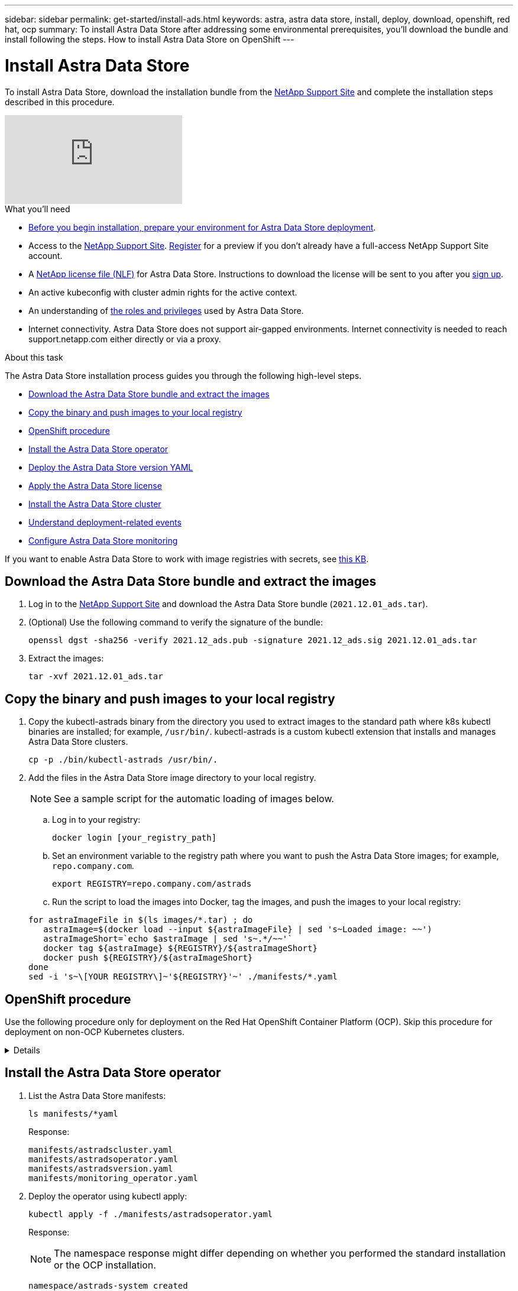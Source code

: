 ---
sidebar: sidebar
permalink: get-started/install-ads.html
keywords: astra, astra data store, install, deploy, download, openshift, red hat, ocp
summary: To install Astra Data Store after addressing some environmental prerequisites, you'll download the bundle and install following the steps. How to install Astra Data Store on OpenShift
---

= Install Astra Data Store
:hardbreaks:
:icons: font
:imagesdir: ../media/get-started/

To install Astra Data Store, download the installation bundle from the https://mysupport.netapp.com/site/products/all/details/astra-data-store/downloads-tab[NetApp Support Site^] and complete the installation steps described in this procedure.


video::jz6EuryqYps[youtube]

.What you'll need
* link:requirements.html[Before you begin installation, prepare your environment for Astra Data Store deployment].
* Access to the https://mysupport.netapp.com/site/products/all/details/astra-data-store/downloads-tab[NetApp Support Site^]. https://www.netapp.com/cloud-services/astra/data-store-form/[Register^] for a preview if you don’t already have a full-access NetApp Support Site account.
* A link:../get-started/requirements.html#licensing[NetApp license file (NLF)] for Astra Data Store. Instructions to download the license will be sent to you after you https://www.netapp.com/cloud-services/astra/data-store-form[sign up^].
* An active kubeconfig with cluster admin rights for the active context.
* An understanding of link:../get-started/faq-ads.html#installation-and-use-of-astra-data-store-on-a-kubernetes-cluster[the roles and privileges] used by Astra Data Store.
* Internet connectivity. Astra Data Store does not support air-gapped environments. Internet connectivity is needed to reach support.netapp.com either directly or via a proxy.

.About this task
The Astra Data Store installation process guides you through the following high-level steps.

* <<Download the Astra Data Store bundle and extract the images>>
* <<Copy the binary and push images to your local registry>>
* <<OpenShift procedure>>
* <<Install the Astra Data Store operator>>
* <<Deploy the Astra Data Store version YAML>>
* <<Apply the Astra Data Store license>>
* <<Install the Astra Data Store cluster>>
* <<Understand deployment-related events>>
* <<Configure Astra Data Store monitoring>>

If you want to enable Astra Data Store to work with image registries with secrets, see https://kb.netapp.com/Advice_and_Troubleshooting/Cloud_Services/Astra/How_to_enable_Astra_Data_Store_preview_to_work_with_image_registries_with_secret[this KB].

== Download the Astra Data Store bundle and extract the images
. Log in to the https://mysupport.netapp.com/site/products/all/details/astra-data-store/downloads-tab[NetApp Support Site^] and download the Astra Data Store bundle (`2021.12.01_ads.tar`).
//Need confirmation on tar name.
. (Optional) Use the following command to verify the signature of the bundle:
+
----
openssl dgst -sha256 -verify 2021.12_ads.pub -signature 2021.12_ads.sig 2021.12.01_ads.tar
----

. Extract the images:
+
----
tar -xvf 2021.12.01_ads.tar
----

== Copy the binary and push images to your local registry

. Copy the kubectl-astrads binary from the directory you used to extract images to the standard path where k8s kubectl binaries are installed; for example, `/usr/bin/`. kubectl-astrads is a custom kubectl extension that installs and manages Astra Data Store clusters.
+
----
cp -p ./bin/kubectl-astrads /usr/bin/.
----

. Add the files in the Astra Data Store image directory to your local registry.
+
NOTE: See a sample script for the automatic loading of images below.

.. Log in to your registry:
+
----
docker login [your_registry_path]
----

.. Set an environment variable to the registry path where you want to push the Astra Data Store images; for example, `repo.company.com`.
+
----
export REGISTRY=repo.company.com/astrads
----

.. Run the script to load the images into Docker, tag the images, and [[substep_image_local_registry_push]]push the images to your local registry:

+
----
for astraImageFile in $(ls images/*.tar) ; do
   astraImage=$(docker load --input ${astraImageFile} | sed 's~Loaded image: ~~')
   astraImageShort=`echo $astraImage | sed 's~.*/~~'`
   docker tag ${astraImage} ${REGISTRY}/${astraImageShort}
   docker push ${REGISTRY}/${astraImageShort}
done
sed -i 's~\[YOUR REGISTRY\]~'${REGISTRY}'~' ./manifests/*.yaml
----

== OpenShift procedure

Use the following procedure only for deployment on the Red Hat OpenShift Container Platform (OCP). Skip this procedure for deployment on non-OCP Kubernetes clusters.

// Start snippet: collapsible block (open on page load)
.Details
[%collapsible]
====

.Create a namespace to deploy Astra Data Store

Create a namespace `astrads-system` in which all Astra Data Store components will be installed.

The following steps are needed only for deployment on the Red Hat OpenShift Container Platform (OCP).
//ocp

. Create the namespace:
+
----
kubectl create -f ads_namespace.yaml
----
+
Sample: ads_namespace.yaml
+
----
apiVersion: v1
kind: Namespace
metadata:
  labels:
    control-plane: operator
  name: astrads-system
----

.Create a custom SCC
//ocp
OpenShift uses security context constraints (SCC) that control the actions that a pod can perform.
By default, the execution of any container will be granted the restricted SCC and only the capabilities defined by that SCC.

Restricted SCC does not provide permissions required by Astra Data Store cluster pods. Use this procedure to provide the required privileges (listed in the sample) to Astra Data Store.

Assign a custom SCC to the default service account for the Astra Data Store namespace.


The following steps are needed only for deployment on the Red Hat OpenShift Container Platform (OCP).

. Create a custom SCC:
+
----
kubectl create -f ads_privileged_scc.yaml
----
+
Sample: ads_privileged_scc.yaml
+
----
allowHostDirVolumePlugin: true
allowHostIPC: true
allowHostNetwork: true
allowHostPID: true
allowHostPorts: true
allowPrivilegeEscalation: true
allowPrivilegedContainer: true
allowedCapabilities:
- '*'
allowedUnsafeSysctls:
- '*'
apiVersion: security.openshift.io/v1
defaultAddCapabilities: null
fsGroup:
  type: RunAsAny
groups: []
kind: SecurityContextConstraints
metadata:
  annotations:
    kubernetes.io/description: 'ADS privileged. Grant with caution.'
    release.openshift.io/create-only: "true"
  name: ads-privileged
priority: null
readOnlyRootFilesystem: false
requiredDropCapabilities: null
runAsUser:
  type: RunAsAny
seLinuxContext:
  type: RunAsAny
seccompProfiles:
- '*'
supplementalGroups:
  type: RunAsAny
users:
- system:serviceaccount:astrads-system:default
volumes:
- '*'
----


. Display the newly added SCC using the `oc get scc` command:
+
----
# oc get scc/ads-privileged
NAME             PRIV   CAPS    SELINUX    RUNASUSER   FSGROUP    SUPGROUP   PRIORITY     READONLYROOTFS   VOLUMES
ads-privileged   true   ["*"]   RunAsAny   RunAsAny    RunAsAny   RunAsAny   <no value>   false            ["*"]
#
----



.Create the roles and role bindings
//ocp

Create the required roles and role bindings to be used by the default service account for Astra Data Store.

The following yaml definition assigns various roles (via rolebindings) needed by the Astra Data Store resources in the `astrads.netapp.io` API group.


The following steps are needed only for deployment on the Red Hat OpenShift Container Platform (OCP).

. Create the defined roles and role binding:
+
----
kubectl create -f oc_role_bindings.yaml
----
+
Sample: oc_role_bindings.yaml
+
----
apiVersion: rbac.authorization.k8s.io/v1
kind: ClusterRole
metadata:
  name: privcrole
rules:
- apiGroups:
  - security.openshift.io
  resourceNames:
  - ads-privileged
  resources:
  - securitycontextconstraints
  verbs:
  - use
---
apiVersion: rbac.authorization.k8s.io/v1
kind: RoleBinding
metadata:
  name: default-scc-rolebinding
  namespace: astrads-system
roleRef:
  apiGroup: rbac.authorization.k8s.io
  kind: ClusterRole
  name: privcrole
subjects:
- kind: ServiceAccount
  name: default
  namespace: astrads-system
---

apiVersion: rbac.authorization.k8s.io/v1
kind: Role
metadata:
  name: ownerref
  namespace: astrads-system
rules:
- apiGroups:
  - astrads.netapp.io
  resources:
  - '*/finalizers'
  verbs:
  - update
---
apiVersion: rbac.authorization.k8s.io/v1
kind: RoleBinding
metadata:
  name: or-rb
  namespace: astrads-system
roleRef:
  apiGroup: rbac.authorization.k8s.io
  kind: Role
  name: ownerref
subjects:
- kind: ServiceAccount
  name: default
  namespace: astrads-system
----

====
// End snippet



== Install the Astra Data Store operator
. List the Astra Data Store manifests:
+
----
ls manifests/*yaml
----
+
Response:
+
----
manifests/astradscluster.yaml
manifests/astradsoperator.yaml
manifests/astradsversion.yaml
manifests/monitoring_operator.yaml
----

. Deploy the operator using kubectl apply:
+
----
kubectl apply -f ./manifests/astradsoperator.yaml
----
+
Response:
+
NOTE: The namespace response might differ depending on whether you performed the standard installation or the OCP installation.

+
----
namespace/astrads-system created
customresourcedefinition.apiextensions.k8s.io/astradsautosupports.astrads.netapp.io created
customresourcedefinition.apiextensions.k8s.io/astradscloudsnapshots.astrads.netapp.io created
customresourcedefinition.apiextensions.k8s.io/astradsclusters.astrads.netapp.io created
customresourcedefinition.apiextensions.k8s.io/astradsdeployments.astrads.netapp.io created
customresourcedefinition.apiextensions.k8s.io/astradsexportpolicies.astrads.netapp.io created
customresourcedefinition.apiextensions.k8s.io/astradsfaileddrives.astrads.netapp.io created
customresourcedefinition.apiextensions.k8s.io/astradslicenses.astrads.netapp.io created
customresourcedefinition.apiextensions.k8s.io/astradsnfsoptions.astrads.netapp.io created
customresourcedefinition.apiextensions.k8s.io/astradsnodeinfoes.astrads.netapp.io created
customresourcedefinition.apiextensions.k8s.io/astradsqospolicies.astrads.netapp.io created
customresourcedefinition.apiextensions.k8s.io/astradsvolumefiles.astrads.netapp.io created
customresourcedefinition.apiextensions.k8s.io/astradsvolumes.astrads.netapp.io created
customresourcedefinition.apiextensions.k8s.io/astradsvolumesnapshots.astrads.netapp.io created
role.rbac.authorization.k8s.io/astrads-leader-election-role created
clusterrole.rbac.authorization.k8s.io/astrads-astradscloudsnapshot-editor-role created
clusterrole.rbac.authorization.k8s.io/astrads-astradscloudsnapshot-viewer-role created
clusterrole.rbac.authorization.k8s.io/astrads-astradscluster-editor-role created
clusterrole.rbac.authorization.k8s.io/astrads-astradscluster-viewer-role created
clusterrole.rbac.authorization.k8s.io/astrads-astradslicense-editor-role created
clusterrole.rbac.authorization.k8s.io/astrads-astradslicense-viewer-role created
clusterrole.rbac.authorization.k8s.io/astrads-astradsvolume-editor-role created
clusterrole.rbac.authorization.k8s.io/astrads-astradsvolume-viewer-role created
clusterrole.rbac.authorization.k8s.io/astrads-autosupport-editor-role created
clusterrole.rbac.authorization.k8s.io/astrads-autosupport-viewer-role created
clusterrole.rbac.authorization.k8s.io/astrads-manager-role created
clusterrole.rbac.authorization.k8s.io/astrads-metrics-reader created
clusterrole.rbac.authorization.k8s.io/astrads-netappexportpolicy-editor-role created
clusterrole.rbac.authorization.k8s.io/astrads-netappexportpolicy-viewer-role created
clusterrole.rbac.authorization.k8s.io/astrads-netappsdsdeployment-editor-role created
clusterrole.rbac.authorization.k8s.io/astrads-netappsdsdeployment-viewer-role created
clusterrole.rbac.authorization.k8s.io/astrads-netappsdsnfsoption-editor-role created
clusterrole.rbac.authorization.k8s.io/astrads-netappsdsnfsoption-viewer-role created
clusterrole.rbac.authorization.k8s.io/astrads-netappsdsnodeinfo-editor-role created
clusterrole.rbac.authorization.k8s.io/astrads-netappsdsnodeinfo-viewer-role created
clusterrole.rbac.authorization.k8s.io/astrads-proxy-role created
rolebinding.rbac.authorization.k8s.io/astrads-leader-election-rolebinding created
clusterrolebinding.rbac.authorization.k8s.io/astrads-manager-rolebinding created
clusterrolebinding.rbac.authorization.k8s.io/astrads-proxy-rolebinding created
configmap/astrads-autosupport-cm created
configmap/astrads-firetap-cm created
configmap/astrads-fluent-bit-cm created
configmap/astrads-kevents-asup created
configmap/astrads-metrics-cm created
service/astrads-operator-metrics-service created
deployment.apps/astrads-operator created
----
. Verify that the Astra Data Store operator pod has started and is running:
+
----
kubectl get pods -n astrads-system
----
+
Response:
+
----
NAME                                READY   STATUS    RESTARTS   AGE
astrads-operator-5ffb94fbf-7ln4h    1/1     Running   0          17m
----

== Deploy the Astra Data Store version YAML

. Deploy using kubectl apply:
+
----
kubectl apply -f ./manifests/astradsversion.yaml
----

. Verify that the pods are running:
+
----
kubectl get pods -n astrads-system
----
+
Response:
+
----
NAME                                          READY   STATUS    RESTARTS   AGE
astrads-cluster-controller-7f6f884645-xxf2n   1/1     Running   0          117s
astrads-ds-nodeinfo-astradsversion-2jqnk      1/1     Running   0          2m7s
astrads-ds-nodeinfo-astradsversion-dbk7v      1/1     Running   0          2m7s
astrads-ds-nodeinfo-astradsversion-rn9tt      1/1     Running   0          2m7s
astrads-ds-nodeinfo-astradsversion-vsmhv      1/1     Running   0          2m7s
astrads-license-controller-fb8fd56bc-bxq7j    1/1     Running   0          2m2s
astrads-operator-5ffb94fbf-7ln4h              1/1     Running   0          2m10s
----

== Apply the Astra Data Store license

. Apply the NetApp License File (NLF) that you obtained from NetApp. Before you run the command, enter the name of the cluster (`<Astra-Data-Store-cluster-name>`) that you are <<Install the Astra Data Store cluster,going to deploy>> or have already deployed and the path to the license file (`<file_path/file.txt>`):
+
----
kubectl astrads license add --license-file-path <file_path/file.txt> --ads-cluster-name <Astra-Data-Store-cluster-name> -n astrads-system
----

. Verify that the license has been added:
+
----
kubectl astrads license list
----
+
Response:
+
----
NAME        ADSCLUSTER                 VALID   PRODUCT                     EVALUATION  ENDDATE     VALIDATED
p100000006  astrads-example-cluster    true    Astra Data Store Preview    true        2022-01-23  2021-11-04T14:38:54Z
----

== Install the Astra Data Store cluster
. Open the YAML file:
+
----
vim ./manifests/astradscluster.yaml
----

. Edit the following values in the YAML file.
+
NOTE: A simplified example of the YAML file follows these steps.

.. (Required) *Metadata*: In `metadata`, change the `name` string to the name of your cluster. This must be the same cluster name you use when you <<Apply the Astra Data Store preview license,apply the license>>.
.. (Required) *Spec*: Change the following required values in `spec`:
* Change the `mvip` string to the IP address of a floating management IP that is routable from any worker node in the cluster.
* In `adsDataNetworks`, add a comma-separated list of floating IP addresses (`addresses`) that are routable from any host where you intend to mount a NetApp volume. Use one floating IP address per node. There should be at least as many data network IP addresses as there are Astra Data Store nodes. For Astra Data Store, this means at least 4 addresses, or 5 if you plan on expanding the cluster to 5 nodes later.
* In `adsDataNetworks`, specify the netmask used by the data network.
* In `adsNetworkInterfaces`, replace the `<mgmt_interface_name>` and `<cluster_and_storage_interface_name>` values with the network interface names you want to use for management, cluster, and storage. If no names are specified, the node's primary interface will be used for management, cluster, and storage networking.
+
NOTE: Cluster and storage networks need to be on the same interface. The Astra Data Store management interface should be same as the Kubernetes node’s management interface.

.. (Optional) *monitoringConfig*: If you want to configure a <<Install the monitoring operator,monitoring operator>> (optional if you are not using Astra Control Center for monitoring), remove the commenting from the section, add the namespace in which the agent CR (monitoring operator resource) is applied (default is `netapp-monitoring`), and add the repo path for your registry (`your_registry_path`) that you used in previous steps.
.. (Optional) *autoSupportConfig*: Retain the link:../support/autosupport.html[AutoSupport] default values unless you need to configure a proxy:
* For `proxyURL`, set the URL of the proxy with the port that will be used for AutoSupport bundle transfer.

+
NOTE: Most comments have been removed from the YAML sample below.

+
[subs=+quotes]
----
apiVersion: astrads.netapp.io/v1alpha1
kind: AstraDSCluster
*metadata:*
  *name: astrads-cluster-name*
  namespace: astrads-system
*spec:*
  adsNodeConfig:
    cpu: 9
    memory: 34
  adsNodeCount: 4
  *mvip: ""*
  *adsDataNetworks:*
    *- addresses: ""*
      *netmask:*
  # Specify the network interface names to use for management, cluster and storage networks.
  # If none are specified, the node's primary interface will be used for management, cluster and storage networking.
  # To move the cluster and storage networks to a different interface than management, specify all three interfaces to use here.
  # NOTE: The cluster and storage networks need to be on the same interface.
  *adsNetworkInterfaces:*
    *managementInterface: "<mgmt_interface_name>"*
    *clusterInterface: "<cluster_and_storage_interface_name>"*
    *storageInterface: "<cluster_and_storage_interface_name>"*
  # [Optional] Provide a k8s label key that defines which protection domain a node belongs to.
    # adsProtectionDomainKey: ""
  # [Optional] Provide a monitoring config to be used to setup/configure a monitoring agent.
 *# monitoringConfig:*
   *# namespace: "netapp-monitoring"*
   *# repo: "[YOUR REGISTRY]"*
  autoSupportConfig:
    autoUpload: true
    enabled: true
    coredumpUpload: false
    historyRetentionCount: 25
    destinationURL: "https://support.netapp.com/put/AsupPut"
    # ProxyURL defines the URL of the proxy with port to be used for AutoSupport bundle transfer
    *# proxyURL:*
    periodic:
      - schedule: "0 0 * * *"
        periodicconfig:
        - component:
            name: storage
            event: dailyMonitoring
          userMessage: Daily Monitoring Storage AutoSupport bundle
          nodes: all
        - component:
            name: controlplane
            event: daily
          userMessage: Daily Control Plane AutoSupport bundle
----

. Deploy the cluster using `kubectl apply`:
+
----
kubectl apply -f ./manifests/astradscluster.yaml
----


. (OCP only) If SELinux is enabled, re-label the `selinux` context for the following directories on the nodes in the Astra Data Store cluster.


+
----
sudo chcon -R -t container_file_t /var/opt/netapp/firetap/rootfs/var/asup/notification/firetap/
----
+
----
sudo chcon -R -t container_file_t /var/netapp/firetap/firegen/persist/
----

+
NOTE: This step is needed because `selinux` prevents these directories from being writable, causing the support pods to enter a `CrashLoopBackoff` state. This step needs to be performed on all the nodes in the Astra Data Store cluster.
+


. Wait a few minutes for the cluster creation operation to complete and then verify that the pods are running:
+
----
kubectl get pods -n astrads-system
----
+
Sample response:
+
----
NAME                     READY     STATUS    RESTARTS    AGE
astrads-cluster-controller-7c67cc7f7b-2jww2 1/1 Running 0 7h31m
astrads-deployment-support-788b859c65-2qjkn 3/3 Running 19 12d
astrads-ds-astrads-cluster-1ab0dbc-j9jzc 1/1 Running 0 5d2h
astrads-ds-astrads-cluster-1ab0dbc-k9wp8 1/1 Running 0 5d1h
astrads-ds-astrads-cluster-1ab0dbc-pwk42 1/1 Running 0 5d2h
astrads-ds-astrads-cluster-1ab0dbc-qhvc6 1/1 Running 0 8h
astrads-ds-nodeinfo-astradsversion-gcmj8 1/1 Running 1 12d
astrads-ds-nodeinfo-astradsversion-j826x 1/1 Running 3 12d
astrads-ds-nodeinfo-astradsversion-vdthh 1/1 Running 3 12d
astrads-ds-nodeinfo-astradsversion-xwgsf 1/1 Running 0 12d
astrads-ds-support-828vw 2/2 Running 2 5d2h
astrads-ds-support-cfzts 2/2 Running 0 8h
astrads-ds-support-nzkkr 2/2 Running 15 7h49m
astrads-ds-support-xxbnp 2/2 Running 1 5d2h
astrads-license-controller-86c69f76bb-s6fb7 1/1 Running 0 8h
astrads-operator-79ff8fbb6d-vpz9m 1/1 Running 0 8h
----

. Verify the cluster deployment progress:
+
----
kubectl get astradscluster -n astrads-system
----
+
Sample response:
+
----
NAME                        STATUS    VERSION    SERIAL NUMBER    MVIP       AGE

astrads-example-cluster   created   2021.10.0   p100000006       10.x.x.x   10m
----

== Understand deployment-related events
During cluster deployment, the operation status should change from `blank` to `in progress` to `created`. Cluster deployment will last approximately 8 to 10 minutes. To monitor cluster events during deployment, you can run either of the following commands:

----
kubectl get events --field-selector involvedObject.kind=AstraDSCluster -n astrads-system
----

----
kubectl describe astradscluster <cluster name> -n astrads-system
----

The following are key events during deployment:

|===
|Event message |Meaning

|Successfully selected 4 control plane nodes to join the ADS cluster
|The Astra Data Store operator identified enough nodes with CPU, memory, storage, and networking to create an Astra Data Store cluster.

|ADS cluster create in progress
|The Astra Data Store cluster controller has started the cluster create operation.

|ADS cluster created
|The cluster was created successfully.
|===

If the cluster’s status doesn’t change to `in progress`, check the operator logs for more details on node selection:

----
kubectl logs -n astrads-system <astrads operator pod name>
----

If the cluster’s status is stuck at `in progress`, check the cluster controller's logs:

----
kubectl logs -n astrads-system <astrads cluster controller pod name>
----

== Configure Astra Data Store monitoring
You can configure Astra Data Store preview for Astra Control Center monitoring or for monitoring by another telemetry service.

=== Configure monitoring for Astra Control Center
Perform the following step only after Astra Data Store is managed as a backend in Astra Control Center.

. Configure Astra Data Store for monitoring by Astra Control Center:
+
----
kubectl astrads monitoring -n netapp-monitoring -r [YOUR REGISTRY] setup
----

=== Install the monitoring operator
(Optional) The monitoring operator is recommended if Astra Data Store will not be imported into Astra Control Center. You can install the monitoring operator if your Astra Data Store instance is a standalone deployment, uses Cloud Insights to monitor telemetry, or streams logs to a third-party endpoint such as Elastic.

. Run this install command:
+
----
kubectl apply -f ./manifests/monitoring_operator.yaml
----

. Configure Astra Data Store for monitoring:
+
----
kubectl astrads monitoring -n netapp-monitoring -r [YOUR REGISTRY] setup
----



== What's next

Complete the deployment by performing link:setup-ads.html[setup tasks].
